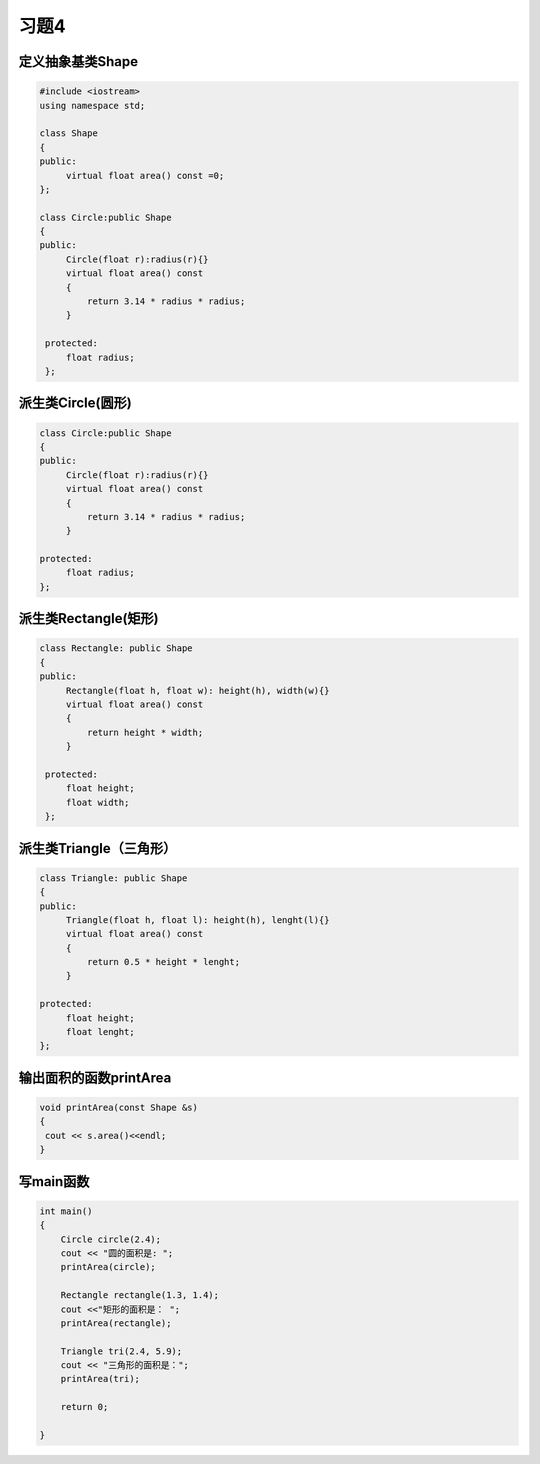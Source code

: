 .. _ch12-xt4:

习题4
=======


定义抽象基类Shape
-------------------

.. code-block:: c++ 

   #include <iostream>
   using namespace std;

   class Shape
   {
   public:
        virtual float area() const =0;
   }; 

   class Circle:public Shape
   {
   public:
        Circle(float r):radius(r){}
        virtual float area() const
        {
            return 3.14 * radius * radius;
        }

    protected:
        float radius;
    };

派生类Circle(圆形)
--------------------

.. code-block:: c++ 

   class Circle:public Shape
   {
   public:
        Circle(float r):radius(r){}
        virtual float area() const
        {
            return 3.14 * radius * radius;
        }

   protected:
        float radius;
   };
                            
派生类Rectangle(矩形)
----------------------

.. code-block:: c++ 

   class Rectangle: public Shape
   {
   public:
        Rectangle(float h, float w): height(h), width(w){}
        virtual float area() const
        {
            return height * width;
        }

    protected:
        float height;
        float width;
    };

派生类Triangle（三角形）
-------------------------

.. code-block:: c++ 

   class Triangle: public Shape
   {
   public:
        Triangle(float h, float l): height(h), lenght(l){}
        virtual float area() const
        {
            return 0.5 * height * lenght;
        }

   protected:
        float height;
        float lenght;
   };

输出面积的函数printArea
-------------------------

.. code-block:: c++ 

   void printArea(const Shape &s) 
   {
    cout << s.area()<<endl;
   }


写main函数
------------

.. code-block:: c++ 

   int main()
   {
       Circle circle(2.4);
       cout << "圆的面积是: ";
       printArea(circle);

       Rectangle rectangle(1.3, 1.4);
       cout <<"矩形的面积是： ";
       printArea(rectangle);

       Triangle tri(2.4, 5.9);
       cout << "三角形的面积是：";
       printArea(tri);

       return 0;

   }

          
